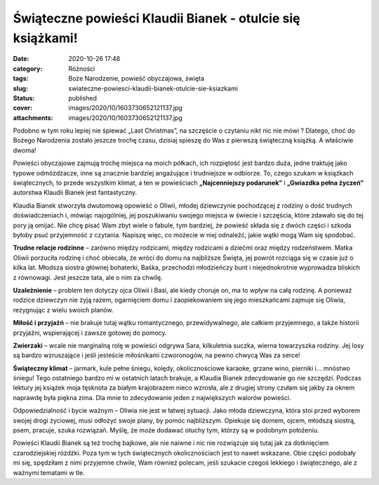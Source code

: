 Świąteczne powieści Klaudii Bianek - otulcie się książkami!		
##################################################################
:date: 2020-10-26 17:48
:category: Różności
:tags: Boże Narodzenie, powieść obyczajowa, święta
:slug: swiateczne-powiesci-klaudii-bianek-otulcie-sie-ksiazkami
:status: published
:cover: images/2020/10/1603730652121137.jpg
:attachments: images/2020/10/1603730652121137.jpg

Podobno w tym roku lepiej nie śpiewać „Last Christmas”, na szczęście o czytaniu nikt nic nie mówi ? Dlatego, choć do Bożego Narodzenia zostało jeszcze trochę czasu, dzisiaj spieszę do Was z pierwszą świąteczną książką. A właściwie dwoma!

Powieści obyczajowe zajmują trochę miejsca na moich półkach, ich rozpiętość jest bardzo duża, jedne traktuję jako typowe odmóżdżacze, inne są znacznie bardziej angażujące i trudniejsze w odbiorze. To, czego szukam w książkach świątecznych, to przede wszystkim klimat, a ten w powieściach **„Najcenniejszy podarunek”** i **„Gwiazdka pełna życzeń”** autorstwa Klaudii Bianek jest fantastyczny.

Klaudia Bianek stworzyła dwutomową opowieść o Oliwii, młodej dziewczynie pochodzącej z rodziny o dość trudnych doświadczeniach i, mówiąc najogólniej, jej poszukiwaniu swojego miejsca w świecie i szczęścia, które zdawało się do tej pory ją omijać. Nie chcę pisać Wam zbyt wiele o fabule, tym bardziej, że powieść składa się z dwóch części i szkoda byłoby psuć przyjemność z czytania. Napiszę więc, co możecie w niej odnaleźć, jakie wątki mogą Wam się spodobać.

**Trudne relacje rodzinne** – zarówno między rodzicami, między rodzicami a dziećmi oraz między rodzeństwem. Matka Oliwii porzuciła rodzinę i choć obiecała, że wróci do domu na najbliższe Święta, jej powrót rozciąga się w czasie już o kilka lat. Młodsza siostra głównej bohaterki, Baśka, przechodzi młodzieńczy bunt i niejednokrotnie wyprowadza bliskich z równowagi. Jest jeszcze tata, ale o nim za chwilę.

**Uzależnienie** – problem ten dotyczy ojca Oliwii i Basi, ale kiedy choruje on, ma to wpływ na całą rodzinę. A ponieważ rodzice dziewczyn nie żyją razem, ogarnięciem domu i zaopiekowaniem się jego mieszkańcami zajmuje się Oliwia, rezygnując z wielu swoich planów.

**Miłość i przyjaźń** – nie brakuje tutaj wątku romantycznego, przewidywalnego, ale całkiem przyjemnego, a także historii przyjaźni, wspierającej i zawsze gotowej do pomocy.

**Zwierzaki** – wcale nie marginalną rolę w powieści odgrywa Sara, kilkuletnia suczka, wierna towarzyszka rodziny. Jej losy są bardzo wzruszające i jeśli jesteście miłośnikami czworonogów, na pewno chwycą Was za serce!

**Świąteczny klimat** – jarmark, kule pełne śniegu, kolędy, okolicznościowe karaoke, grzane wino, pierniki i… mnóstwo śniegu! Tego ostatniego bardzo mi w ostatnich latach brakuje, a Klaudia Bianek zdecydowanie go nie szczędzi. Podczas lektury jej książek moja tęsknota za białym krajobrazem nieco wzrosła, ale z drugiej strony czułam się jakby za oknem naprawdę była piękna zima. Dla mnie to zdecydowanie jeden z największych walorów powieści.

Odpowiedzialność i bycie ważnym – Oliwia nie jest w łatwej sytuacji. Jako młoda dziewczyna, która stoi przed wyborem swojej drogi życiowej, musi odłożyć swoje plany, by pomóc najbliższym. Opiekuje się domem, ojcem, młodszą siostrą, psem, pracuje, szuka rozwiązań. Myślę, że może dodawać otuchy tym, którzy są w podobnym położeniu.

Powieści Klaudii Bianek są też trochę bajkowe, ale nie naiwne i nic nie rozwiązuje się tutaj jak za dotknięciem czarodziejskiej różdżki. Poza tym w tych świątecznych okolicznościach jest to nawet wskazane. Obie części podobały mi się, spędziłam z nimi przyjemne chwile, Wam również polecam, jeśli szukacie czegoś lekkiego i świątecznego, ale z ważnymi tematami w tle.
